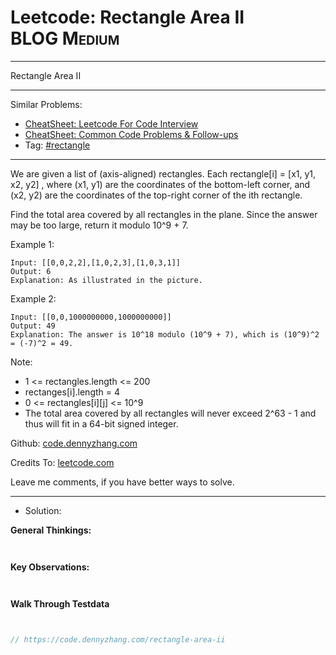 * Leetcode: Rectangle Area II                                    :BLOG:Medium:
#+STARTUP: showeverything
#+OPTIONS: toc:nil \n:t ^:nil creator:nil d:nil
:PROPERTIES:
:type:     rectangle
:END:
---------------------------------------------------------------------
Rectangle Area II
---------------------------------------------------------------------
#+BEGIN_HTML
<a href="https://github.com/dennyzhang/code.dennyzhang.com/tree/master/problems/rectangle-area-ii"><img align="right" width="200" height="183" src="https://www.dennyzhang.com/wp-content/uploads/denny/watermark/github.png" /></a>
#+END_HTML
Similar Problems:
- [[https://cheatsheet.dennyzhang.com/cheatsheet-leetcode-A4][CheatSheet: Leetcode For Code Interview]]
- [[https://cheatsheet.dennyzhang.com/cheatsheet-followup-A4][CheatSheet: Common Code Problems & Follow-ups]]
- Tag: [[https://code.dennyzhang.com/review-rectangle][#rectangle]]
---------------------------------------------------------------------
We are given a list of (axis-aligned) rectangles.  Each rectangle[i] = [x1, y1, x2, y2] , where (x1, y1) are the coordinates of the bottom-left corner, and (x2, y2) are the coordinates of the top-right corner of the ith rectangle.

Find the total area covered by all rectangles in the plane.  Since the answer may be too large, return it modulo 10^9 + 7.

[[Leetcode: Rectangle Area II][https://raw.githubusercontent.com/dennyzhang/code.dennyzhang.com/master/images/rectangle_area_ii_pic.png]]

Example 1:
#+BEGIN_EXAMPLE
Input: [[0,0,2,2],[1,0,2,3],[1,0,3,1]]
Output: 6
Explanation: As illustrated in the picture.
#+END_EXAMPLE

Example 2:
#+BEGIN_EXAMPLE
Input: [[0,0,1000000000,1000000000]]
Output: 49
Explanation: The answer is 10^18 modulo (10^9 + 7), which is (10^9)^2 = (-7)^2 = 49.
#+END_EXAMPLE

Note:

- 1 <= rectangles.length <= 200
- rectanges[i].length = 4
- 0 <= rectangles[i][j] <= 10^9
- The total area covered by all rectangles will never exceed 2^63 - 1 and thus will fit in a 64-bit signed integer.

Github: [[https://github.com/dennyzhang/code.dennyzhang.com/tree/master/problems/rectangle-area-ii][code.dennyzhang.com]]

Credits To: [[https://leetcode.com/problems/rectangle-area-ii/description/][leetcode.com]]

Leave me comments, if you have better ways to solve.
---------------------------------------------------------------------
- Solution:

*General Thinkings:*
#+BEGIN_EXAMPLE

#+END_EXAMPLE

*Key Observations:*
#+BEGIN_EXAMPLE

#+END_EXAMPLE

*Walk Through Testdata*
#+BEGIN_EXAMPLE

#+END_EXAMPLE

#+BEGIN_SRC go
// https://code.dennyzhang.com/rectangle-area-ii

#+END_SRC

#+BEGIN_HTML
<div style="overflow: hidden;">
<div style="float: left; padding: 5px"> <a href="https://www.linkedin.com/in/dennyzhang001"><img src="https://www.dennyzhang.com/wp-content/uploads/sns/linkedin.png" alt="linkedin" /></a></div>
<div style="float: left; padding: 5px"><a href="https://github.com/dennyzhang"><img src="https://www.dennyzhang.com/wp-content/uploads/sns/github.png" alt="github" /></a></div>
<div style="float: left; padding: 5px"><a href="https://www.dennyzhang.com/slack" target="_blank" rel="nofollow"><img src="https://www.dennyzhang.com/wp-content/uploads/sns/slack.png" alt="slack"/></a></div>
</div>
#+END_HTML
